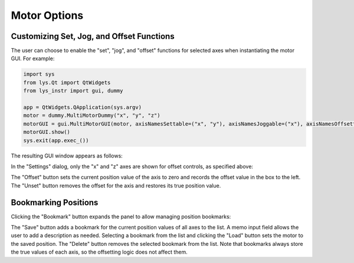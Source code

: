 
Motor Options
=============

Customizing Set, Jog, and Offset Functions
------------------------------------------

The user can choose to enable the "set", "jog", and "offset" functions for selected axes when instantiating the motor GUI.
For example:

.. code-block:: python

    import sys
    from lys.Qt import QtWidgets
    from lys_instr import gui, dummy

    app = QtWidgets.QApplication(sys.argv)
    motor = dummy.MultiMotorDummy("x", "y", "z")
    motorGUI = gui.MultiMotorGUI(motor, axisNamesSettable=("x", "y"), axisNamesJoggable=("x"), axisNamesOffsettable=("x", "z"))
    motorGUI.show()
    sys.exit(app.exec_())

The resulting GUI window appears as follows:

.. image:: /lys_instr_/tutorial_/motorOptions_1.png
    :scale: 80%

In the "Settings" dialog, only the "x" and "z" axes are shown for offset controls, as specified above:

.. image:: /lys_instr_/tutorial_/motorOptions_2.png
    :scale: 80%

The "Offset" button sets the current position value of the axis to zero and records the offset value in the box to the left.
The "Unset" button removes the offset for the axis and restores its true position value.


Bookmarking Positions
---------------------

Clicking the "Bookmark" button expands the panel to allow managing position bookmarks:

.. image:: /lys_instr_/tutorial_/motorOptions_3.png
    :scale: 80%

The "Save" button adds a bookmark for the current position values of all axes to the list. 
A memo input field allows the user to add a description as needed.
Selecting a bookmark from the list and clicking the "Load" button sets the motor to the saved position.
The "Delete" button removes the selected bookmark from the list.
Note that bookmarks always store the true values of each axis, so the offsetting logic does not affect them.